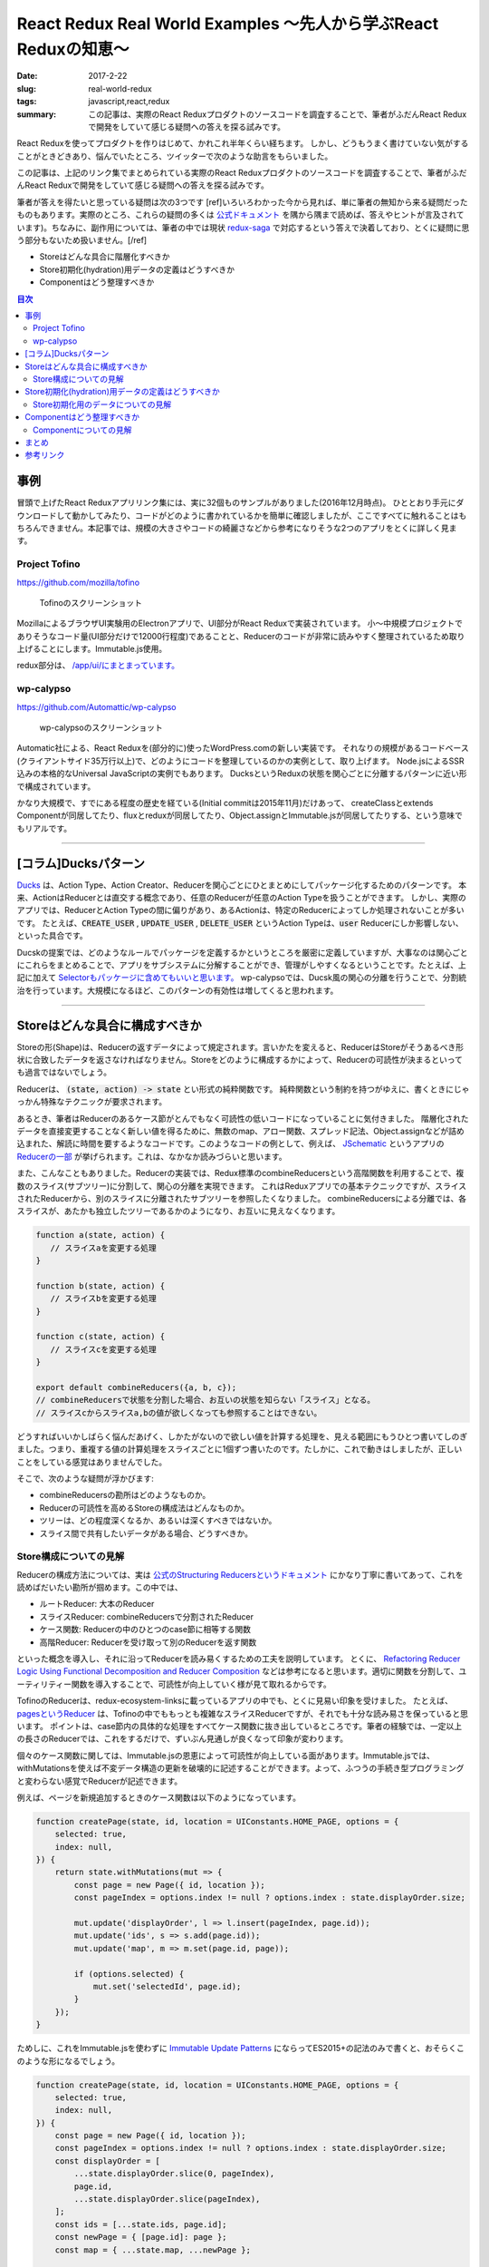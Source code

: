 React Redux Real World Examples 〜先人から学ぶReact Reduxの知恵〜
===================================================================

:date: 2017-2-22
:slug: real-world-redux
:tags: javascript,react,redux
:summary: この記事は、実際のReact Reduxプロダクトのソースコードを調査することで、筆者がふだんReact Reduxで開発をしていて感じる疑問への答えを探る試みです。

React Reduxを使ってプロダクトを作りはじめて、かれこれ半年くらい経ちます。
しかし、どうもうまく書けていない気がすることがときどきあり、悩んでいたところ、ツイッターで次のような助言をもらいました。

.. raw:: html

    <blockquote class="twitter-tweet" data-lang="en-gb"><p lang="ja" dir="ltr"><a href="https://twitter.com/__tai2__">@__tai2__</a> 達人かどうかは微妙なところがありますが、ある程度の規模のコードはここにリンク集あります <a href="https://t.co/B79B5s1DTe">https://t.co/B79B5s1DTe</a></p>&mdash; Yuki Kodama (@kuy) <a href="https://twitter.com/kuy/status/806651108793851904">8 December 2016</a></blockquote>
    <script async src="//platform.twitter.com/widgets.js" charset="utf-8"></script>

この記事は、上記のリンク集でまとめられている実際のReact Reduxプロダクトのソースコードを調査することで、筆者がふだんReact Reduxで開発をしていて感じる疑問への答えを探る試みです。

筆者が答えを得たいと思っている疑問は次の3つです
[ref]いろいろわかった今から見れば、単に筆者の無知から来る疑問だったものもあります。実際のところ、これらの疑問の多くは `公式ドキュメント <http://redux.js.org/>`_ を隅から隅まで読めば、答えやヒントが言及されています)。ちなみに、副作用については、筆者の中では現状 `redux-saga <https://github.com/redux-saga/redux-saga>`_ で対応するという答えで決着しており、とくに疑問に思う部分もないため扱いません。[/ref]

* Storeはどんな具合に階層化すべきか
* Store初期化(hydration)用データの定義はどうすべきか
* Componentはどう整理すべきか

.. contents:: 目次

事例
----

冒頭で上げたReact Reduxアプリリンク集には、実に32個ものサンプルがありました(2016年12月時点)。
ひととおり手元にダウンロードして動かしてみたり、コードがどのように書かれているかを簡単に確認しましたが、ここですべてに触れることはもちろんできません。本記事では、規模の大きさやコードの綺麗さなどから参考になりそうな2つのアプリをとくに詳しく見ます。

Project Tofino
~~~~~~~~~~~~~~~

https://github.com/mozilla/tofino

.. figure:: {filename}/images/real-world-redux/tofino.png
   :alt: Project Tofino

   Tofinoのスクリーンショット

MozillaによるブラウザUI実験用のElectronアプリで、UI部分がReact Reduxで実装されています。
小〜中規模プロジェクトでありそうなコード量(UI部分だけで12000行程度)であることと、Reducerのコードが非常に読みやすく整理されているため取り上げることにします。Immutable.js使用。

redux部分は、 `/app/ui/にまとまっています。 <https://github.com/mozilla/tofino/tree/7fd8ff0f9a17159893ea4edd613bb90fbc791a29/app/ui>`_ 

wp-calypso
~~~~~~~~~~~

https://github.com/Automattic/wp-calypso

.. figure:: {filename}/images/real-world-redux/wp-calypso.png
   :alt: wp-calypso

   wp-calypsoのスクリーンショット

Automatic社による、React Reduxを(部分的に)使ったWordPress.comの新しい実装です。
それなりの規模があるコードベース(クライアントサイド35万行以上)で、どのようにコードを整理しているのかの実例として、取り上げます。
Node.jsによるSSR込みの本格的なUniversal JavaScriptの実例でもあります。
DucksというReduxの状態を関心ごとに分離するパターンに近い形で構成されています。

かなり大規模で、すでにある程度の歴史を経ている(Initial commitは2015年11月)だけあって、
createClassとextends Componentが同居してたり、fluxとreduxが同居してたり、Object.assignとImmutable.jsが同居してたりする、という意味でもリアルです。

----------

[コラム]Ducksパターン
----------------------

`Ducks <https://github.com/erikras/ducks-modular-redux>`_ は、Action Type、Action Creator、Reducerを関心ごとにひとまとめにしてパッケージ化するためのパターンです。
本来、ActionはReducerとは直交する概念であり、任意のReducerが任意のAction Typeを扱うことができます。
しかし、実際のアプリでは、ReducerとAction Typeの間に偏りがあり、あるActionは、特定のReducerによってしか処理されないことが多いです。
たとえば、:code:`CREATE_USER` , :code:`UPDATE_USER` , :code:`DELETE_USER` というAction Typeは、:code:`user` Reducerにしか影響しない、といった具合です。

Ducskの提案では、どのようなルールでパッケージを定義するかというところを厳密に定義していますが、大事なのは関心ごとにこれらをまとめることで、アプリをサブシステムに分解することができ、管理がしやすくなるということです。たとえば、上記に加えて `Selectorもパッケージに含めてもいいと思います。 <https://twitter.com/dan_abramov/status/664581975764766721>`_
wp-calypsoでは、Ducsk風の関心の分離を行うことで、分割統治を行っています。大規模になるほど、このパターンの有効性は増してくると思われます。

----------

Storeはどんな具合に構成すべきか
---------------------------------

Storeの形(Shape)は、Reducerの返すデータによって規定されます。言いかたを変えると、ReducerはStoreがそうあるべき形状に合致したデータを返さなければなりません。Storeをどのように構成するかによって、Reducerの可読性が決まるといっても過言ではないでしょう。

Reducerは、 :code:`(state, action) -> state` とい形式の純粋関数です。
純粋関数という制約を持つがゆえに、書くときにじゃっかん特殊なテクニックが要求されます。

あるとき、筆者はReducerのあるケース節がとんでもなく可読性の低いコードになっていることに気付きました。
階層化されたデータを直接変更することなく新しい値を得るために、無数のmap、アロー関数、スプレッド記法、Object.assignなどが詰め込まれた、解読に時間を要するようなコードです。このようなコードの例として、例えば、 `JSchematic <https://github.com/nicksenger/JSchematic>`_ というアプリの `Reducerの一部 <https://github.com/nicksenger/JSchematic/blob/29b841e7ec94c0730f0af277a6aa51554390ad14/src/js/reducers/reducerManageElements.js#L12>`_ が挙げられます。これは、なかなか読みづらいと思います。

また、こんなこともありました。Reducerの実装では、Redux標準のcombineReducersという高階関数を利用することで、複数のスライス(サブツリー)に分割して、関心の分離を実現できます。
これはReduxアプリでの基本テクニックですが、スライスされたReducerから、別のスライスに分離されたサブツリーを参照したくなりました。
combineReducersによる分離では、各スライスが、あたかも独立したツリーであるかのようになり、お互いに見えなくなります。

.. code-block:: javascript

    function a(state, action) {
       // スライスaを変更する処理
    }

    function b(state, action) {
       // スライスbを変更する処理
    }

    function c(state, action) {
       // スライスcを変更する処理
    }

    export default combineReducers({a, b, c});
    // combineReducersで状態を分割した場合、お互いの状態を知らない「スライス」となる。
    // スライスcからスライスa,bの値が欲しくなっても参照することはできない。

どうすればいいかしばらく悩んだあげく、しかたがないので欲しい値を計算する処理を、見える範囲にもうひとつ書いてしのぎました。つまり、重複する値の計算処理をスライスごとに1個ずつ書いたのです。たしかに、これで動きはしましたが、正しいことをしている感覚はありませんでした。

そこで、次のような疑問が浮かびます:

* combineReducersの勘所はどのようなものか。
* Reducerの可読性を高めるStoreの構成法はどんなものか。
* ツリーは、どの程度深くなるか、あるいは深くすべきではないか。
* スライス間で共有したいデータがある場合、どうすべきか。

Store構成についての見解
~~~~~~~~~~~~~~~~~~~~~~~~

Reducerの構成方法については、実は `公式のStructuring Reducersというドキュメント <http://redux.js.org/docs/recipes/StructuringReducers.html>`_ にかなり丁寧に書いてあって、これを読めばだいたい勘所が掴めます。この中では、

* ルートReducer: 大本のReducer
* スライスReducer: combineReducersで分割されたReducer
* ケース関数: Reducerの中のひとつのcase節に相等する関数
* 高階Reducer: Reducerを受け取って別のReducerを返す関数

といった概念を導入し、それに沿ってReducerを読み易くするための工夫を説明しています。 
とくに、 `Refactoring Reducer Logic Using Functional Decomposition and Reducer Composition <http://redux.js.org/docs/recipes/reducers/RefactoringReducersExample.html>`_ などは参考になると思います。適切に関数を分割して、ユーティリティー関数を導入することで、可読性が向上していく様が見て取れるからです。

TofinoのReducerは、redux-ecosystem-linksに載っているアプリの中でも、とくに見易い印象を受けました。
たとえば、 `pagesというReducer <https://github.com/mozilla/tofino/blob/7fd8ff0f9a17159893ea4edd613bb90fbc791a29/app/ui/browser-modern/reducers/pages.js>`_ は、Tofinoの中でももっとも複雑なスライスReducerですが、それでも十分な読み易さを保っていると思います。
ポイントは、case節内の具体的な処理をすべてケース関数に抜き出しているところです。筆者の経験では、一定以上の長さのReducerでは、これをするだけで、ずいぶん見通しが良くなって印象が変わります。

個々のケース関数に関しては、Immutable.jsの恩恵によって可読性が向上している面があります。Immutable.jsでは、withMutationsを使えば不変データ構造の更新を破壊的に記述することができます。よって、ふつうの手続き型プログラミングと変わらない感覚でReducerが記述できます。

例えば、ページを新規追加するときのケース関数は以下のようになっています。

.. code-block:: javascript

    function createPage(state, id, location = UIConstants.HOME_PAGE, options = {
        selected: true,
        index: null,
    }) {
        return state.withMutations(mut => {
            const page = new Page({ id, location });
            const pageIndex = options.index != null ? options.index : state.displayOrder.size;

            mut.update('displayOrder', l => l.insert(pageIndex, page.id));
            mut.update('ids', s => s.add(page.id));
            mut.update('map', m => m.set(page.id, page));

            if (options.selected) {
                mut.set('selectedId', page.id);
            }
        });
    }

ためしに、これをImmutable.jsを使わずに `Immutable Update Patterns <http://redux.js.org/docs/recipes/reducers/ImmutableUpdatePatterns.html>`_ にならってES2015+の記法のみで書くと、おそらくこのような形になるでしょう。

.. code-block:: javascript

    function createPage(state, id, location = UIConstants.HOME_PAGE, options = {
        selected: true,
        index: null,
    }) {
        const page = new Page({ id, location });
        const pageIndex = options.index != null ? options.index : state.displayOrder.size;
        const displayOrder = [
            ...state.displayOrder.slice(0, pageIndex),
            page.id,
            ...state.displayOrder.slice(pageIndex),
        ];
        const ids = [...state.ids, page.id];
        const newPage = { [page.id]: page };
        const map = { ...state.map, ...newPage };

        const newState = {
            ...state,
            displayOrder,
            ids,
            map,
        };

        if (options.selected) {
            newState.selectedId = page.id;
        }

        return newState;
    }

Immutable.jsを使うのと使わないのでは、コードを理解するために要する時間がまったく違います。
ただ、筆者の所感としては、Immutable.jsは絶対に必要というわけではなく、適宜定型的な処理をユーティリティー関数として抽出したり、場合によっては、 `dot-prop-immutable <https://github.com/debitoor/dot-prop-immutable>`_ のようなモジュールを利用して補うことで、十分に可読性を保てると思っています。

wp-calypsoでは、Ducksライクに `状態を関心ごとに分離しています。 <https://github.com/Automattic/wp-calypso/tree/6153f05db236cfadad8bc166edf99088974b493f/client/state>`_ 各ディレクトリごとにREADMEが配置されていて、設計論のようなものが記述されていたりするのがおもしろいです。Storeの階層はそれなりに深くなっています。扱う状態が深くなるほど、Reducerの可読性は低くなる傾向にあるように思いますが、combineReducersによって適切に状態をスライスすることで、個々のReducerはそれほど読みづらくはなっていない印象です。[ref]もちろん、全Reducerに目を通したわけではありませんが…[/ref]。スライスのスライスのスライスのような、3重にcombineRecucersされたReducerも見られることからも、このwp-calypsoの大規模さがうかがえます。

こうした例から、Storeの構成法、ツリーの深さといったことについて得た結論は、こうです:
基本的には、 `正規化 <http://redux.js.org/docs/recipes/reducers/NormalizingStateShape.html>`_ を適切に施せば、そもそもツリーはそれほど深くならないはずだが、大規模アプリなど、管理の都合上どうしてもツリーが深くってしまう場合であっても、combineReducersによって適切にツリーをスライスすることで、Reducerの可読性を保つことができる。

さて、combineReducersによって状態をスライスしたときに、そのメリットのコインの裏返しとして現れてくるのが、前述した、他のスライスが見えなくなるという問題です。これも基本的には、 `公式のBeyond combineReducersというドキュメント <http://redux.js.org/docs/recipes/reducers/BeyondCombineReducers.html#sharing-data-between-slice-reducers>`_ で解決策がいくつか提示されてますが、ここでは、そのひとつとして、 `reduce-reducers <https://github.com/acdlite/reduce-reducers>`_ を取り上げます。reduce-reducersを使うと、Reducerの過程を2パス(あるいはそれ以上)に分割することができます。つまり、reduce-reducersを利用して、1パス目で、他のスライスに依存しない通常のReducerを実行、その後、2パス目で、他のスライスに依存するReducerを改めて実行、というふうにするのです。例えば、次のコードを見てください。

.. code-block:: javascript

    function a(state = 1, action) {
        switch (action.type) {
        case 'FOO':
            return state + 1;
        default:
            return state;
        }
    }


    function b(state = 1, action) {
        switch (action.type) {
        case 'FOO':
            return state * 2;
        default:
            return state;
        }
    }

    // assuming state.a and state.b already exists
    function c(state, action) {
        switch (action.type) {
        case 'FOO':
            return {
                ...state,
                c: state.a + state.b,
            };
        default:
            return state;
        }
    }

    export default reduceReducers(combineReducers({a, b}), c);

a,bは通常のスライスで、cはa,bの計算結果に依存します。このようにreduce-reducersを利用することで、適切な分割を保ちつつ、スライス間でデータを共有できない問題が解消できます。

Store初期化(hydration)用データの定義はどうすべきか
----------------------------------------------------

Reduxでは、Store作成時に初期化(hydration)用のデータを与えることができます。

.. code-block:: javascript

    createStore(reducers, {x: 1, y: [3,4], z: 'foo'});

ここで与えるデータの形は、Reducerによって規定されるデータの形と一致している必要があります。
つまり、Storeの形状はあらかじめ定められており、初期値を与える側と、Reducer側が協調して動作する必要があります。
上の例で言うと、reducerの返す状態は、xという数値、yという配列、zという文字列をプロパティとして持っているという暗黙の知識が前提になっています。
しかし、ある程度の規模のアプリでStoreが複雑になってきたときに、初期値として与えているデータと、Reducerの期待するデータの形状が一致していると、どうすれば確信できるでしょうか?なにかひとつの対象を二重管理しているような気がして、若干の不安を感じます。

Store初期化用のデータについての見解
~~~~~~~~~~~~~~~~~~~~~~~~~~~~~~~~~~~~~~

これには、いくつかの緩和、あるいは解決策があります。

まず、 `combineReducersの動作 <http://redux.js.org/docs/recipes/reducers/InitializingState.html#combined-reducers>`_ を知ることで、これはそれほど問題にはならないことがわかります。なぜなら、combineReducersによってスライスすることで、初期化時にすべてのデータを与える必要はなくなるからです。アプリの実装において、ルートReducerは、combineReducersによって分離されたスライスの集合になっている場合が多いと思います。

.. code-block:: javascript

    const rootReducer = combineReducer({x, y, z});

このようにしたときに、createStoreに与えるデータは、x,y,zそれぞれを個別に指定できます。undefinedのプロパティが存在した場合、そのプロパティは、スライスごとに定義された初期値(通常、Reducerの第一引数のデフォルト値)が使われます。Storeの形について必要な知識も部分的になるため、問題が緩和されたと言えるでしょう。

Tofinoで興味深いのは、Immutable.jsの `Record <https://facebook.github.io/immutable-js/docs/#/Record>`_ を利用して、 `Storeの形状を型として表現している <https://github.com/mozilla/tofino/blob/7fd8ff0f9a17159893ea4edd613bb90fbc791a29/app/ui/browser-modern/model/index.js>`_ ことです。Tofinoでは、 `model/ディレクトリ <https://github.com/mozilla/tofino/tree/7fd8ff0f9a17159893ea4edd613bb90fbc791a29/app/ui/browser-modern/model>`_ にデータ構造が型としてまとめられています。これによって、Storeの形がコードで明示されることになるため、だいぶ安心できます。ただし、Recordの挙動は、プリミティブレベルまで含めたデータ型を定義して厳密なチェックを行うわけではなく、キーが存在しない場合はデフォルト値で初期化、型に定義されていないキーがコンストラクタに渡された場合は無視、存在しないキーに後からsetした場合ランタイムエラーというものなので、バリデーション用途で使うには、心許無いかもしれません。

データ型の定義という点において、wp-calypsoではまた違ったアプローチを取っています。このアプリでは、 `is-my-json-valid <https://github.com/mafintosh/is-my-json-valid>`_ というJSONバリデータを使って定義したスキーマによって、動的に型チェックを行います。
このスキーマ定義は、初期化時にローカル保存しておいたStoreの状態が、動作しているプログラムが期待するデータ構造と一致するかをチェックすることを目的としたものです。wp-calypsoでは、SERIALIZEアクションによって構築される永続化用の状態を、 `定期的にローカル保存します。 <https://github.com/Automattic/wp-calypso/blob/f8ea145698153ffcc69579362b264d945483d030/client/state/initial-state.js#L70>`_ アプリのバージョンが異なれば永続化されるデータ構造も異なる可能性があるため、このようなバリデーションが必要になってくるのです。

あるいは、 `flowtype <https://flowtype.org/>`_ を使ってStoreの状態全体の型を定義すれば、Storeの形状は暗黙の知識ではなくコードで明示されたものになるため、問題を完全に解消できます。ただし、flowtypeによるチェックはあくまで静的なものであるため、ローカルに保存しておいたデータをStoreに流し込んだときに、動的にデータの整合性をチェックするような使い方はできません。[ref] `flow-runtime <https://codemix.github.io/flow-runtime/#/>`_ を利用することで、解決するかもしれません。[/ref]

余談ですが、Server Side Renderingを行う際のRedux Storeへのデータの受け渡し・初期化方法についても、 `Server Rendering <http://redux.js.org/docs/recipes/ServerRendering.html>`_ というドキュメントが用意されています。 `Relax <https://github.com/relax/relax>`_ というCMSが、このドキュメント `ほぼそのままのやりかた <https://github.com/relax/relax/blob/cf18abcd28fbabd593bdccfc61721c9b64935750/lib/server/shared/helpers/render-html.js>`_ で実装しており、ReduxでSSRをやるときには参考になると思います。

Componentはどう整理すべきか
-----------------------------

JSXによって再利用性の高いComponentを宣言的に記述できることが、Reactの特徴のひとつです。
Componentは実際のところただのJavaScriptの関数もしくはクラスなので、容易に括り出して共通化などができます。
このComponentを細分化する粒度について、なにか指針はあるでしょうか?

Reduxでは、 `connect関数 <https://github.com/reactjs/react-redux/blob/master/docs/api.md#connectmapstatetoprops-mapdispatchtoprops-mergeprops-options>`_ を用いてStoreとComponentを接続します。
接続されたComponentはStoreに変更があると自動的にプロパティが更新されます。
Reduxでは、接続されたComponentを `Container component <https://medium.com/@learnreact/container-components-c0e67432e005#.e5fgnyfic>`_ 、接続されていないComponentをPresentational componentなどと言って区別します。
Container componentは、Componentツリーのルートに限らず、どのノードに差し込んでもかまいません。
Container componentを挿入する位置について、なにか指針はあるでしょうか?

また、Componentの作りかたに関連して、以下のような疑問もあります。

* componentの純粋さにどこまでこだわるべきか。
* :code:`containers/` と :code:`components/` は分けるべきか。
* 階層が深くなったときに、:code:`propName={propsName}` のような、プロパティを上から下に流すだけで記述が冗長になる問題には、どう対処すべきか。

Componentについての見解
~~~~~~~~~~~~~~~~~~~~~~~~~~~~

Componentの整理方法については、redux-ecosystem-linksに載っているアプリを見た限り、実に様々です。

Componentの純粋さにどこまでこだわるべきか、UIに関する状態をStoreに掃き出すか否かに関する切り分けはどうするか、といったことに関して、
無理なく記述できるのであれば、Componentにはstateを持たせず純粋関数にしておいたほうが良い、という一般論以上の指針は得られませんでした。 `公式のBasic Reducer Structure and State Shape <http://redux.js.org/docs/recipes/reducers/BasicReducerStructure.html>`_ というドキュメントでは、アプリケーションの処理・表示対象となるドメインデータ、現在選択中のアイテムなどを示すアプリ状態、それからUIの状態という3つに分類しています。このうちドメインデータとアプリ状態については、Storeに格納すれば良いと迷いなく判断できるのですが、UI状態については、わざわざStoreに格納する意味が薄くComponentに状態を持たせたほうが合理的な気がして、判断に悩む部分があります。ケースバイケースで判断するしかないかもしれません。

Reduxに含まれるサンプルプログラムをはじめとして、多くのアプリでは、 :code:`containers/` と :code:`components/` という形で `ディレクトリを分けています。 <https://github.com/reactjs/redux/tree/master/examples/real-world/src>`_
しかし、このディレクトリ構成にどれほど意味があるのか筆者は疑問を感じています。
主な理由としては、PresentationalとContainerの区別というのは、 `それほど明確ではなく、 <https://medium.com/@dan_abramov/smart-and-dumb-components-7ca2f9a7c7d0#.7smj0zmty>`_ しばしばPresentational ComponentであったものがContainer Componentに昇格したりします。また、Presentationalの世界にContainerはいっさい現れることなく閉じているのであればともかく、実際には、PresentationalとContainerが入り乱れてビューツリーを構築します。 また、しばらくこのやりかたで開発をしてみて、大きなメリットを感じたこともありません。むしろ、ディレクトリおよびクラスが明確に分かれていることに煩雑さを感じます。それなりに実際的なコードであるTofinoでもwp-calypsoでも、ディレクトリを分けて明確に区別することはしていませんし、国内における大規模なReact Reduxの適用事例のひとつであるアメブロでも、やはり `区別はしていない <https://developers.cyberagent.co.jp/blog/archives/636/>`_ ようです。

かわりに筆者が使っているディレクトリ構成は次のようなものです。

* Presentational,Containerの区別なく、Componentはすべて :code:`components/` ディレクトリに格納する。
* すべてのComponentは、各々ディレクトリと :code:`index.jsx` と :code:`styles.pcss` を持つ(CSS Modulesが前提)。
* Container componentは、 :code:`compoennts/` 直下に置く。
* あるContainer component専用のComponentは、そのContainer componentのディレクトリ配下に置く。
* 複数のComponentから利用される再利用可能なPresentational Componentは、:code:`components/shared` に置く。

言葉だけではわかりづらいので、この構成の例を次に挙げます。

.. code-block:: txt

    components
    ├── ContainerA
    │   ├── Sub1
    │   │   ├── index.jsx
    │   │   └── styles.pcss
    │   ├── Sub2
    │   │   ├── index.jsx
    │   │   └── styles.pcss
    │   ├── index.jsx
    │   └── styles.pcss
    ├── ContainerB
    │   ├── index.jsx
    │   └── styles.pcss
    └── shared
	└── Button
	    ├── index.jsx
	    └── styles.pcss

さて、次に :code:`propName={propName}` のような、上から下へのプロパティの受け渡しが増殖して煩雑になってしまう問題です。
実例として、Relaxというアプリの `LinkingというComponent <https://github.com/relax/relax/blob/cf18abcd28fbabd593bdccfc61721c9b64935750/lib/shared/screens/admin/shared/components/page-builder-menu/tabs/link/linking.jsx#L94>`_ を見てみます。

.. code-block:: javascript

  renderProperty (prefix, property) {
    const {
      links,
      addSchemaLink,
      changeLinkAction,
      removeLink,
      overLink,
      outLink,
      context,
      goal
    } = this.props;

    return (
      <Property
        key={property.id}
        property={property}
        prefix={prefix}
        links={links && links[prefix + property.id] || []}
        addSchemaLink={addSchemaLink}
        changeLinkAction={changeLinkAction}
        removeLink={removeLink}
        overLink={overLink}
        outLink={outLink}
        context={context}
        goal={goal}
      />
    );
  }

このComponentではいくつかのプロパティを受け取っていますが、ほとんどは、そのまま次の :code:`Property` Componentに流しているだけです。
Reactアプリを開発していて、このような状況に遭遇したことのある方も多いのではないでしょうか。

この状況を解消する手段はいくつか考えられます。

まず、connectをしてStoreと直接繋ぐことで、プロパティの受け渡しをなくすことです。
Redux作者のdan_abramovも、プロパティを使わずに次のComponentに送っていることに気付いたら、新しいContainer Componentを導入する良いタイミングであると `述べています。 <https://medium.com/@dan_abramov/smart-and-dumb-components-7ca2f9a7c7d0#.a4ezrej5l>`_

それから、多くのプロパティを次に委譲しているだけであれば、Reactの `spread演算子 <https://zhenyong.github.io/react/docs/jsx-spread.html>`_ を使うことで、コードを大幅に短縮することもできます。
例えば、wp-calypsoの `Card <https://github.com/Automattic/wp-calypso/blob/7475c744b951cbe4b44525c2aa93d2708adaeae0/client/components/card/index.jsx>`_ というComponentは、共通のプロパティを持つバリエーションである `CompactCard <https://github.com/Automattic/wp-calypso/blob/7475c744b951cbe4b44525c2aa93d2708adaeae0/client/components/card/compact.jsx>`_ を持っています。これはReactにおけるspread演算子の典型的な利用例です。

Tofinoにもspread演算子に関するおもしろいテクニックが見られます。
PropTypesを定義する際に、子Componentに渡したくないプロパティを別に分けておき、lodashの :code:`omit` と :code:`Object.keys` を利用することで、プロパティの **消費** を `賢く表現しています。 <https://github.com/mozilla/tofino/blob/7fd8ff0f9a17159893ea4edd613bb90fbc791a29/app/ui/shared/widgets/dropdown-menu-btn.jsx#L132>`_ ただし、このテクニックは、Componentのプロパティ定義をflowtypeで行っている場合には残念ながら使えません。flowtypeの型情報は実行時には除去されてしまうためです。

もう一つ考えられるのは、renderが大きくなってきてコードを整理する際に、別Componentに分けるのではなく、別メソッドにrenderFooのようなメソッドを設けて分離することです。同じクラス内のメソッドであれば、Componentのプロパティには :code:`this` 経由でどこからでもアクセスできるため、そもそもプロパティの受け渡しは不要です。

まとめ
--------

この記事では、Redux Real World Example、Project Tofino、wp-calypsoといった実際のアプリのソースコードを参考に、React Redux開発において生じる疑問へのヒントを探りました。

Storeの構成は、概ね公式ドキュメントをよく読んでその通りにやれば可読性を担保でき、大規模な場合にはDucksパターンを使う、スライス間での状態共有が必要な場合にはreduce-reducersを使う、といったテクニックを見ました。

Storeの初期化データ定義については、Immutable.jsのRecordを利用する方法があることや、ローカルに保存された状態を動的にバリデーションする必要がある場合があることを見ました。また、flowtypeを利用することで問題が解消することについても触れました。

最後に、Componentの整理について、多数のReact Reduxアプリを見た中で行き着いたファイル構成のスタイルを提案し、プロパティの受け渡しが冗長になってしまう場合の対策をいくつか紹介しました。

参考リンク
-----------

* `Applications and Examples <https://github.com/markerikson/redux-ecosystem-links/blob/master/apps-and-examples.md#applications>`_
* `Container Components <https://medium.com/@learnreact/container-components-c0e67432e005#.lo4csvl0g>`_
* `Presentational and Container Components <https://medium.com/@dan_abramov/smart-and-dumb-components-7ca2f9a7c7d0#.wot8t890i>`_
* `Ducks: Redux Reducer Bundles <https://github.com/erikras/ducks-modular-redux>`_
* `Real World Redux <https://speakerdeck.com/chrisui/real-world-redux>`_
* `アメブロ2016 ~ React/ReduxでつくるIsomorphic web app ~ <https://developers.cyberagent.co.jp/blog/archives/636/>`_

----

.. raw:: html

  <a rel="license" href="http://creativecommons.org/licenses/by-sa/4.0/"><img alt="Creative Commons License" style="border-width:0" src="https://i.creativecommons.org/l/by-sa/4.0/88x31.png" /></a><br />この記事のライセンスは、<a href="http://creativecommons.org/licenses/by-sa/4.0/">CC BY-SA 4.0</a>とします。

